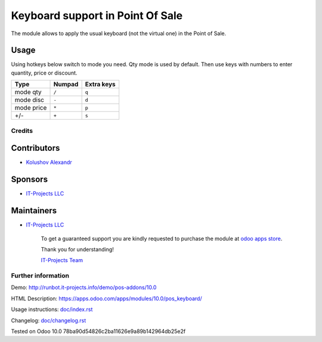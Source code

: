===================================
 Keyboard support in Point Of Sale
===================================

The module allows to apply the usual keyboard (not the virtual one) in the Point of Sale.

Usage
------

Using hotkeys below switch to mode you need. Qty mode is used by default.
Then use keys with numbers to enter quantity, price or discount.


=========== ===================== =================
Type        Numpad                Extra keys  
=========== ===================== =================
mode qty    ``/``                 ``q``
----------- --------------------- -----------------
mode disc   ``-``                 ``d``
----------- --------------------- -----------------
mode price  ``*``                 ``p``
----------- --------------------- -----------------
+/-         ``+``                 ``s``
=========== ===================== =================

Credits
=======

Contributors
------------
* `Kolushov Alexandr <https://it-projects.info/team/KolushovAlexandr>`__

Sponsors
--------
* `IT-Projects LLC <https://it-projects.info>`__

Maintainers
-----------
* `IT-Projects LLC <https://it-projects.info>`__

      To get a guaranteed support you are kindly requested to purchase the module at `odoo apps store <https://apps.odoo.com/apps/modules/10.0/pos_keyboard/>`__.

      Thank you for understanding!

      `IT-Projects Team <https://www.it-projects.info/team>`__

Further information
===================

Demo: http://runbot.it-projects.info/demo/pos-addons/10.0

HTML Description: https://apps.odoo.com/apps/modules/10.0/pos_keyboard/

Usage instructions: `<doc/index.rst>`_

Changelog: `<doc/changelog.rst>`_

Tested on Odoo 10.0 78ba90d54826c2ba11626e9a89b142964db25e2f
